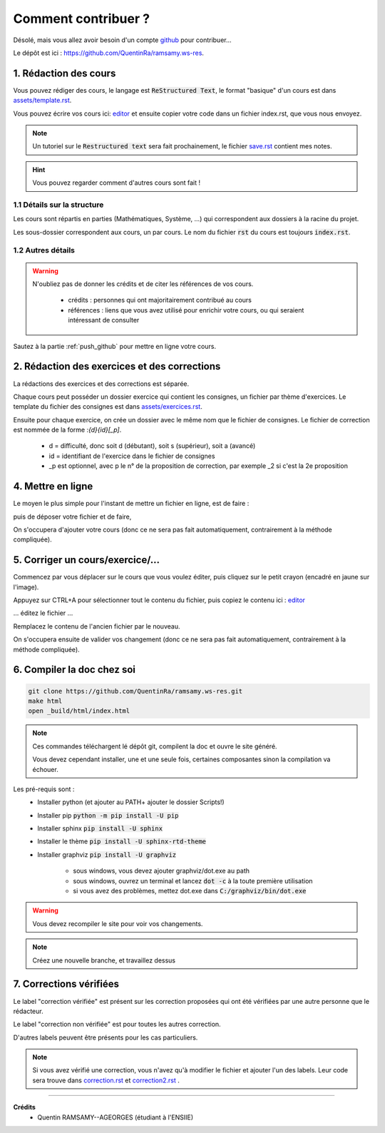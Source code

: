##########################################
Comment contribuer ?
##########################################

.. _editor: https://livesphinx.herokuapp.com/

Désolé, mais vous allez avoir besoin d'un compte `github <https://github.com/>`_ pour contribuer...

Le dépôt est ici : `https://github.com/QuentinRa/ramsamy.ws-res <https://github.com/QuentinRa/ramsamy.ws-res>`_.

1. Rédaction des cours
*************************

Vous pouvez rédiger des cours, le langage est :code:`ReStructured Text`, le format "basique" d'un cours
est dans `assets/template.rst <_static/template.rst>`_.

Vous pouvez écrire vos cours ici: `editor`_
et ensuite copier votre code dans un fichier index.rst, que vous nous envoyez.

.. note::

	Un tutoriel sur le :code:`Restructured text` sera fait prochainement, le fichier
	`save.rst <_static/save.rstt>`_ contient mes notes.

.. hint::

	Vous pouvez regarder comment d'autres cours sont fait !

1.1 Détails sur la structure
-------------------------------

Les cours sont répartis en parties (Mathématiques, Système, ...) qui correspondent aux dossiers
à la racine du projet.

Les sous-dossier correspondent aux cours, un par cours. Le nom du fichier :code:`rst` du cours est toujours
:code:`index.rst`.

1.2 Autres détails
-------------------------------

.. warning::

	N'oubliez pas de donner les crédits et de citer les références de vos cours.

		* crédits : personnes qui ont majoritairement contribué au cours
		*
			références : liens que vous avez utilisé pour enrichir votre cours, ou qui seraient intéressant de
			consulter

Sautez à la partie :ref:`push_github` pour mettre en ligne votre cours.

2. Rédaction des exercices et des corrections
************************************************

La rédactions des exercices et des corrections est séparée.

Chaque cours peut posséder un dossier exercice qui contient les consignes, un fichier par thème
d'exercices. Le template du fichier des consignes est dans `assets/exercices.rst <_static/exercices.rst>`_.

Ensuite pour chaque exercice, on crée un dossier avec le même nom que le fichier de consignes.
Le fichier de correction est nommée de la forme :`{d}{id}[_p]`.

	* d = difficulté, donc soit d (débutant), soit s (supérieur), soit a (avancé)
	* id = identifiant de l'exercice dans le fichier de consignes
	* _p est optionnel, avec p le n° de la proposition de correction, par exemple _2 si c'est la 2e proposition

.. _push_github:

4. Mettre en ligne
************************************************

Le moyen le plus simple pour l'instant de mettre un fichier en ligne,
est de faire :

.. image:: https://user-images.githubusercontent.com/54904135/97611296-44c07b80-1a16-11eb-8139-8d1eb84bc663.png

puis de déposer votre fichier et de faire,

.. image:: https://user-images.githubusercontent.com/54904135/97611375-64f03a80-1a16-11eb-8626-f54f4972d721.png

On s'occupera d'ajouter votre cours (donc ce ne sera pas fait automatiquement, contrairement à la méthode compliquée).

5. Corriger un cours/exercice/...
************************************************

Commencez par vous déplacer sur le cours que vous voulez éditer, puis cliquez sur le petit crayon
(encadré en jaune sur l'image).

.. image:: https://user-images.githubusercontent.com/54904135/97612016-2c9d2c00-1a17-11eb-8995-83a49383d445.png

Appuyez sur CTRL+A pour sélectionner tout le contenu du fichier, puis copiez le contenu
ici : `editor`_

... éditez le fichier ...

Remplacez le contenu de l'ancien fichier par le nouveau.

.. image:: https://user-images.githubusercontent.com/54904135/97612422-b51bcc80-1a17-11eb-94bc-c5c613eebae0.png

On s'occupera ensuite de valider vos changement (donc ce ne sera pas fait automatiquement, contrairement à la méthode compliquée).

6. Compiler la doc chez soi
****************************************************

.. code:: bash

		git clone https://github.com/QuentinRa/ramsamy.ws-res.git
		make html
		open _build/html/index.html

.. note::

	Ces commandes téléchargent lé dépôt git, compilent la doc et ouvre le site généré.

	Vous devez cependant installer, une et une seule fois, certaines composantes
	sinon la compilation va échouer.

Les pré-requis sont :
	* Installer python (et ajouter au PATH+ ajouter le dossier Scripts!)
	* Installer pip :code:`python -m pip install -U pip`
	* Installer sphinx :code:`pip install -U sphinx`
	* Installer le thème :code:`pip install -U sphinx-rtd-theme`
	* Installer graphviz :code:`pip install -U graphviz`

		* sous windows, vous devez ajouter graphviz/dot.exe au path
		* sous windows, ouvrez un terminal et lancez :code:`dot -c` à la toute première utilisation
		* si vous avez des problèmes, mettez dot.exe dans :code:`C:/graphviz/bin/dot.exe`

.. warning::

	Vous devez recompiler le site pour voir vos changements.

.. note::

	Créez une nouvelle branche, et travaillez dessus

7. Corrections vérifiées
****************************************************

.. image:: https://img.shields.io/badge/correction-vérifiée-green.svg?style=flat&amp;colorA=E1523D&amp;colorB=007D8A
   :alt: correction vérifiée

.. image:: https://img.shields.io/badge/correction-non%20vérifiée-red.svg?style=flat&amp;colorA=E1523D&amp;colorB=007D8A
   :alt: correction non vérifiée

Le label "correction vérifiée" est présent sur les correction proposées qui ont été vérifiées
par une autre personne que le rédacteur.

Le label "correction non vérifiée" est pour toutes les autres correction.

D'autres labels peuvent être présents pour les cas particuliers.

.. note::

	Si vous avez vérifié une correction, vous n'avez qu'à modifier le fichier et ajouter l'un des labels. Leur code
	sera trouve dans `correction.rst <_static/correction.rst>`_ et `correction2.rst <_static/correction2.rst>`_ .

-----

**Crédits**
	* Quentin RAMSAMY--AGEORGES (étudiant à l'ENSIIE)